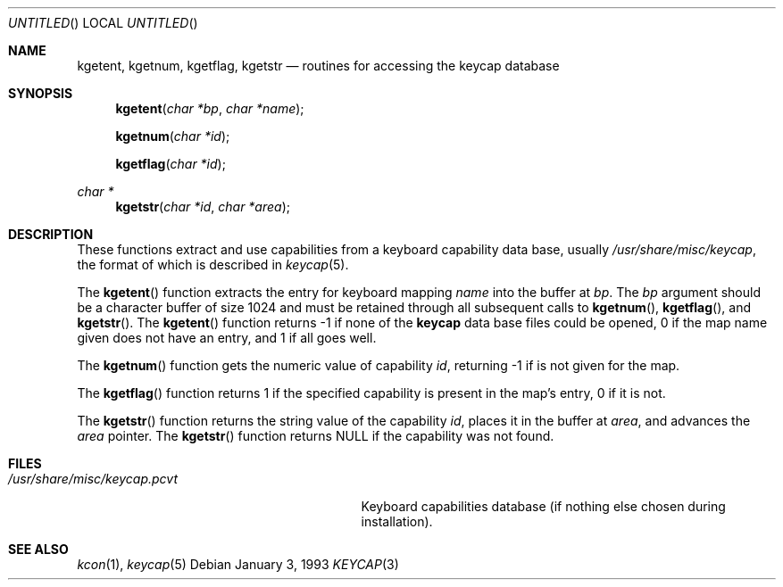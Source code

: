 .\"	$OpenBSD: keycap.3,v 1.4 1999/01/13 07:26:05 niklas Exp $
.\"
.\"
.\" Copyright (c) 1992,1993,1994 Hellmuth Michaelis
.\"
.\" Copyright (c) 1990 The Regents of the University of California.
.\"
.\" All rights reserved.
.\"
.\" Redistribution and use in source and binary forms, with or without
.\" modification, are permitted provided that the following conditions
.\" are met:
.\" 1. Redistributions of source code must retain the above copyright
.\"    notice, this list of conditions and the following disclaimer.
.\" 2. Redistributions in binary form must reproduce the above copyright
.\"    notice, this list of conditions and the following disclaimer in the
.\"    documentation and/or other materials provided with the distribution.
.\" 3. All advertising materials mentioning features or use of this software
.\"    must display the following acknowledgement:
.\"	This product includes software developed by the University of
.\"	California, Berkeley and its contributors.
.\" 4. Neither the name of the University nor the names of its contributors
.\"    may be used to endorse or promote products derived from this software
.\"    without specific prior written permission.
.\"
.\" THIS SOFTWARE IS PROVIDED BY THE REGENTS AND CONTRIBUTORS ``AS IS'' AND
.\" ANY EXPRESS OR IMPLIED WARRANTIES, INCLUDING, BUT NOT LIMITED TO, THE
.\" IMPLIED WARRANTIES OF MERCHANTABILITY AND FITNESS FOR A PARTICULAR PURPOSE
.\" ARE DISCLAIMED.  IN NO EVENT SHALL THE REGENTS OR CONTRIBUTORS BE LIABLE
.\" FOR ANY DIRECT, INDIRECT, INCIDENTAL, SPECIAL, EXEMPLARY, OR CONSEQUENTIAL
.\" DAMAGES (INCLUDING, BUT NOT LIMITED TO, PROCUREMENT OF SUBSTITUTE GOODS
.\" OR SERVICES; LOSS OF USE, DATA, OR PROFITS; OR BUSINESS INTERRUPTION)
.\" HOWEVER CAUSED AND ON ANY THEORY OF LIABILITY, WHETHER IN CONTRACT, STRICT
.\" LIABILITY, OR TORT (INCLUDING NEGLIGENCE OR OTHERWISE) ARISING IN ANY WAY
.\" OUT OF THE USE OF THIS SOFTWARE, EVEN IF ADVISED OF THE POSSIBILITY OF
.\" SUCH DAMAGE.
.\"
.\" @(#)keycap.3, 3.00, Last Edit-Date: [Sun Jan  2 13:46:43 1994]
.\"
.Dd January 3, 1993
.Os
.Dt KEYCAP 3
.Sh NAME
.Nm kgetent ,
.Nm kgetnum ,
.Nm kgetflag ,
.Nm kgetstr
.Nd routines for accessing the keycap database
.Sh SYNOPSIS
.Fn kgetent "char *bp" "char *name"
.Fn kgetnum "char *id"
.Fn kgetflag "char *id"
.Ft char *
.Fn kgetstr "char *id" "char *area"
.Sh DESCRIPTION
These functions extract and use capabilities from a keyboard capability data
base, usually
.Pa /usr/share/misc/keycap ,
the format of which is described in
.Xr keycap 5 .
.Pp
The
.Fn kgetent
function
extracts the entry for keyboard mapping
.Fa name
into the buffer at
.Fa bp .
The
.Fa bp
argument
should be a character buffer of size
1024 and must be retained through all subsequent calls to
.Fn kgetnum ,
.Fn kgetflag ,
and
.Fn kgetstr .
The
.Fn kgetent
function
returns \-1 if none of the
.Nm keycap
data base files could be opened,
0 if the map name given does not have an entry,
and 1 if all goes well.
.Pp
The
.Fn kgetnum
function
gets the numeric value of capability
.Fa id ,
returning \-1 if is not given for the map.
.Pp
The
.Fn kgetflag
function
returns 1 if the specified capability is present in
the map's entry, 0 if it is not.
.Pp
The
.Fn kgetstr
function
returns the string value of the capability
.Fa id ,
places it in the buffer at
.Fa area ,
and advances the
.Fa area
pointer.
The
.Fn kgetstr
function
returns
.Dv NULL
if the capability was not found.
.Pp
.Sh FILES
.Bl -tag -width /usr/share/misc/keycap.pcvt -compact
.It Pa /usr/share/misc/keycap.pcvt
Keyboard capabilities database (if nothing else chosen during installation).
.El
.Sh SEE ALSO
.Xr kcon 1 ,
.Xr keycap 5
